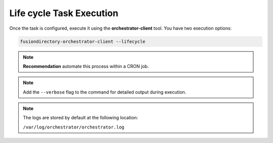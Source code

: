 Life cycle Task Execution
==========================

.. _lifecycle-task-execution-label:

Once the task is configured, execute it using the **orchestrator-client** tool. You have two execution options:

.. code-block:: bash

   fusiondirectory-orchestrator-client --lifecycle

.. note::
   **Recommendation** automate this process within a CRON job.

.. note::
  Add the ``--verbose`` flag to the command for detailed output during execution.


.. note::
    The logs are stored by default at the following location:

    ``/var/log/orchestrator/orchestrator.log``

